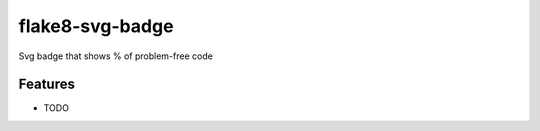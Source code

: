=============================
flake8-svg-badge
=============================

.. image:: https://badge.fury.io/py/flake8-svg-badge.png
    :target: http://badge.fury.io/py/flake8-svg-badge

.. image:: https://travis-ci.org/ribozz/flake8-svg-badge.png?branch=master
    :target: https://travis-ci.org/ribozz/flake8-svg-badge

Svg badge that shows % of problem-free code


Features
--------

* TODO

